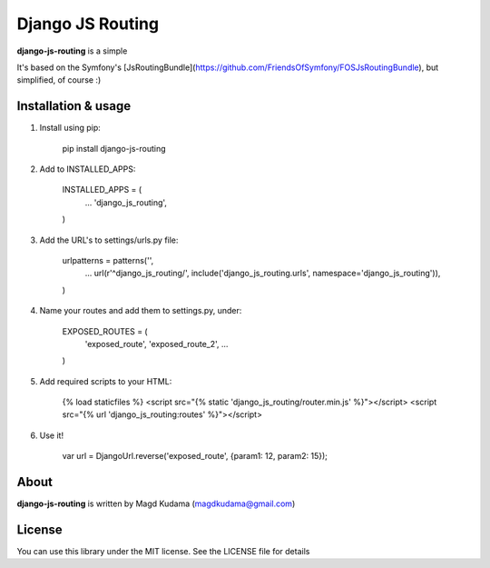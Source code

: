 Django JS Routing
=================

**django-js-routing** is a simple

It's based on the Symfony's [JsRoutingBundle](https://github.com/FriendsOfSymfony/FOSJsRoutingBundle), but simplified, of course :)

Installation & usage
--------------------

1. Install using pip:

        pip install django-js-routing

2. Add to INSTALLED_APPS:

        INSTALLED_APPS = (
            ...
            'django_js_routing',
        )

3. Add the URL's to settings/urls.py file:

        urlpatterns = patterns('',
            ...
            url(r'^django_js_routing/', include('django_js_routing.urls', namespace='django_js_routing')),
        )

4. Name your routes and add them to settings.py, under:

        EXPOSED_ROUTES = (
            'exposed_route',
            'exposed_route_2',
            ...
        )

5. Add required scripts to your HTML:

        {% load staticfiles %}
        <script src="{% static 'django_js_routing/router.min.js' %}"></script>
        <script src="{% url 'django_js_routing:routes' %}"></script>

6. Use it!

        var url = DjangoUrl.reverse('exposed_route', {param1: 12, param2: 15});

About
-----

**django-js-routing** is written by Magd Kudama (magdkudama@gmail.com)

License
-------

You can use this library under the MIT license. See the LICENSE file for details

